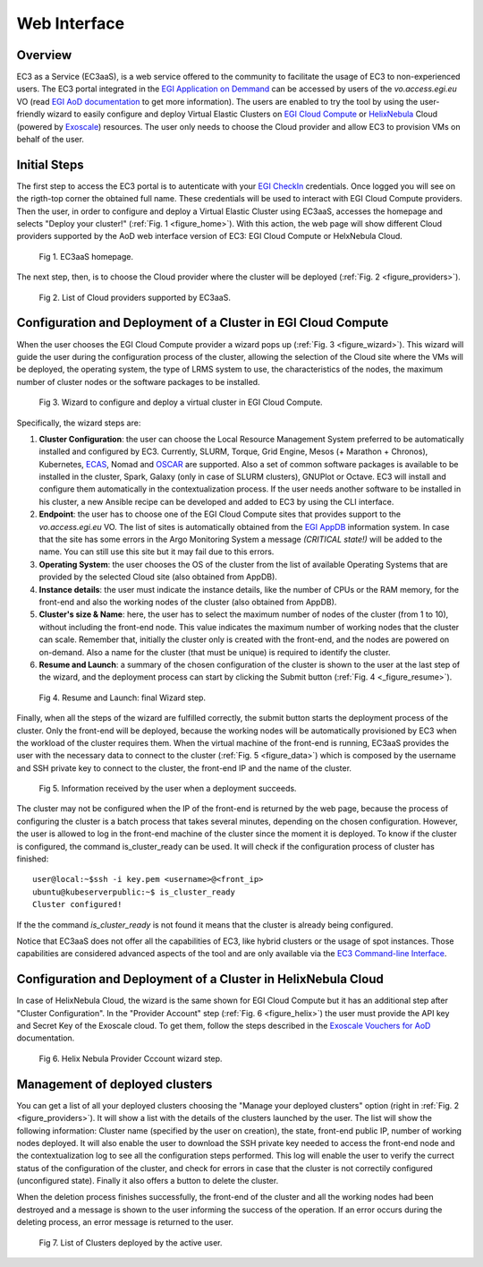 
Web Interface
=============

Overview
--------

EC3 as a Service (EC3aaS), is a web service offered to the community to facilitate
the usage of EC3 to non-experienced users. The EC3 portal integrated in the
`EGI Application on Demmand`_ can be accessed by users of the `vo.access.egi.eu` VO
(read `EGI AoD documentation`_ to get more information). The users are enabled to
try the tool by using the user-friendly wizard to easily configure and deploy Virtual
Elastic Clusters on `EGI Cloud Compute`_ or `HelixNebula`_ Cloud (powered by `Exoscale`_) resources.
The user only needs to choose the Cloud provider and allow EC3 to provision VMs on behalf
of the user.

Initial Steps
-------------

The first step to access the EC3 portal is to autenticate with your `EGI CheckIn`_
credentials. Once logged you will see on the rigth-top corner the obtained full name.
These credentials will be used to interact with EGI Cloud Compute providers.
Then the user, in order to configure and deploy a Virtual Elastic Cluster using EC3aaS, 
accesses the homepage and selects "Deploy your cluster!" (:ref:`Fig. 1 <figure_home>`).
With this action, the web page will show different Cloud providers supported by the AoD web
interface version of EC3: EGI Cloud Compute or HelxNebula Cloud.

.. _figure_home:
.. figure:: images/home.png

   Fig 1. EC3aaS homepage.

The next step, then, is to choose the Cloud provider where the cluster will be
deployed (:ref:`Fig. 2 <figure_providers>`).

.. _figure_providers:
.. figure:: images/providers.png

   Fig 2. List of Cloud providers supported by EC3aaS.

Configuration and Deployment of a Cluster in EGI Cloud Compute
--------------------------------------------------------------

When the user chooses the EGI Cloud Compute provider a wizard pops up
(:ref:`Fig. 3 <figure_wizard>`). This wizard will guide the user during the
configuration process of the cluster, allowing the selection of the Cloud site where
the VMs will be deployed, the operating system, the type of LRMS system to use,
the characteristics of the nodes, the maximum number of cluster nodes or
the software packages to be installed.

.. _figure_wizard:
.. figure:: images/wizard.png

   Fig 3. Wizard to configure and deploy a virtual cluster in EGI Cloud Compute.

Specifically, the wizard steps are:

#. **Cluster Configuration**: the user can choose the Local Resource Management
   System preferred to be automatically installed and configured by EC3. Currently,
   SLURM, Torque, Grid Engine, Mesos (+ Marathon + Chronos), Kubernetes, `ECAS`_,
   Nomad and `OSCAR`_ are supported. Also a set of common software packages is
   available to be installed in the cluster, Spark, Galaxy (only in case of SLURM
   clusters), GNUPlot or Octave. EC3 will install and configure them
   automatically in the contextualization process. If the user needs another
   software to be installed in his cluster, a new Ansible recipe can be developed
   and added to EC3 by using the CLI interface.
#. **Endpoint**: the user has to choose one of the EGI Cloud Compute sites that provides
   support to the `vo.access.egi.eu` VO. The list of sites is automatically obtained
   from the `EGI AppDB`_ information system. In case that the site has some errors in the
   Argo Monitoring System a message `(CRITICAL state!)` will be added to the name.
   You can still use this site but it may fail due to this errors.
#. **Operating System**: the user chooses the OS of the cluster from the list of available
   Operating Systems that are provided by the selected Cloud site (also obtained from AppDB).
#. **Instance details**: the user must indicate the instance details, like the number
   of CPUs or the RAM memory, for the front-end and also the working
   nodes of the cluster (also obtained from AppDB).
#. **Cluster's size & Name**: here, the user has to select the maximum number of nodes of
   the cluster (from 1 to 10), without including the front-end node. This value indicates
   the maximum number of working nodes that the cluster can scale. Remember that, initially
   the cluster only is created with the front-end, and the nodes are powered on on-demand.
   Also a name for the cluster (that must be unique) is required to identify the cluster.
#. **Resume and Launch**: a summary of the chosen configuration of the cluster
   is shown to the user at the last step of the wizard, and the deployment
   process can start by clicking the Submit button (:ref:`Fig. 4 <_figure_resume>`).

.. _figure_resume:
.. figure:: images/resume.png

   Fig 4. Resume and Launch: final Wizard step.

Finally, when all the steps of the wizard are fulfilled correctly, the submit button
starts the deployment process of the cluster. Only the front-end will be deployed,
because the working nodes will be automatically provisioned by EC3 when the
workload of the cluster requires them. When the virtual machine of the front-end
is running, EC3aaS provides the user with the necessary data to connect to the
cluster (:ref:`Fig. 5 <figure_data>`) which is composed by the username and SSH private
key to connect to the cluster, the front-end IP and the name of the cluster.

.. _figure_data:
.. figure:: images/data.png

   Fig 5. Information received by the user when a deployment succeeds.

The cluster may not be configured when the IP of the front-end is returned by the
web page, because the process of configuring the cluster is a batch process that
takes several minutes, depending on the chosen configuration. However, the user
is allowed to log in the front-end machine of the cluster since the moment it is
deployed. To know if the cluster is configured, the command is_cluster_ready can
be used. It will check if the configuration process of cluster has finished::

  user@local:~$ssh -i key.pem <username>@<front_ip>
  ubuntu@kubeserverpublic:~$ is_cluster_ready
  Cluster configured!

If the the command `is_cluster_ready` is not found it means that the cluster is already
being configured.

Notice that EC3aaS does not offer all the capabilities of EC3, like hybrid clusters
or the usage of spot instances. Those capabilities are considered advanced aspects
of the tool and are only available via the `EC3 Command-line Interface`_.


Configuration and Deployment of a Cluster in HelixNebula Cloud
--------------------------------------------------------------

In case of HelixNebula Cloud, the wizard is the same shown for EGI Cloud
Compute but it has an additional step after "Cluster Configuration".
In the "Provider Account" step (:ref:`Fig. 6 <figure_helix>`) the user must provide the API key 
and Secret Key of the Exoscale cloud. To get them, follow the steps described in the
`Exoscale Vouchers for AoD`_ documentation.

.. _figure_helix:
.. figure:: images/helix.png

   Fig 6. Helix Nebula Provider Cccount wizard step.

Management of deployed clusters
-------------------------------

You can get a list of all your deployed clusters choosing the "Manage your deployed clusters"
option (right in :ref:`Fig. 2 <figure_providers>`). It will show a list with the details of
the clusters launched by the user. The list will show the following information: Cluster
name (specified by the user on creation), the state, front-end public IP, number of working
nodes deployed. It will also enable the user to download the SSH private key needed to access
the front-end node and the contextualization log to see all the configuration steps performed.
This log will enable the user to verify the currect status of the configuration of the cluster,
and check for errors in case that the cluster is not correctily configured (unconfigured state).
Finally it also offers a button to delete the cluster.

When the deletion process finishes successfully, the front-end of the cluster and all the
working nodes had been destroyed and a message is shown to the user informing
the success of the operation. If an error occurs during the deleting process,
an error message is returned to the user.

.. _figure_list:
.. figure:: images/list.png

   Fig 7. List of Clusters deployed by the active user.


.. _`EC3 Command-line Interface`: http://ec3.readthedocs.org/en/latest/ec3.html
.. _`OSCAR`: https://github.com/grycap/oscar
.. _`EGI Application on Demmand`: https://marketplace.egi.eu/42-applications-on-demand
.. _`EGI AoD documentation`: https://egi-federated-cloud.readthedocs.io/en/latest/aod.html
.. _`EGI CheckIn`: https://www.egi.eu/services/check-in/
.. _`EGI Cloud Compute`: https://www.egi.eu/services/cloud-compute/
.. _`HelixNebula`: https://www.helix-nebula.eu/
.. _`Exoscale`: https://www.exoscale.com/
.. _`ECAS`: https://portal.enes.org/data/data-metadata-service/processing/ecas
.. _`EGI AppDB`: https://appdb.egi.eu/
.. _`Exoscale Vouchers for AoD`: https://egi-federated-cloud.readthedocs.io/en/latest/aod/exoscale-vouchers.html
